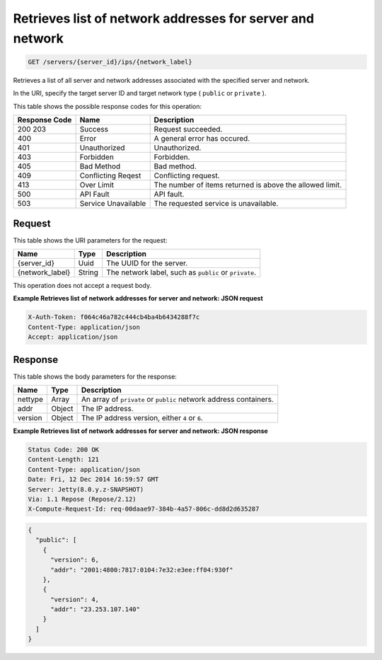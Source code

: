 
.. THIS OUTPUT IS GENERATED FROM THE WADL. DO NOT EDIT.

.. _get-retrieves-list-of-network-addresses-for-server-and-network-servers-server-id-ips-network-label:

Retrieves list of network addresses for server and network
^^^^^^^^^^^^^^^^^^^^^^^^^^^^^^^^^^^^^^^^^^^^^^^^^^^^^^^^^^^^^^^^^^^^^^^^^^^^^^^^

.. code::

    GET /servers/{server_id}/ips/{network_label}

Retrieves a list of all server and network addresses associated with the specified server 				and network.

In the URI, specify the target server ID and target network type ( ``public`` or ``private`` ).



This table shows the possible response codes for this operation:


+--------------------------+-------------------------+-------------------------+
|Response Code             |Name                     |Description              |
+==========================+=========================+=========================+
|200 203                   |Success                  |Request succeeded.       |
+--------------------------+-------------------------+-------------------------+
|400                       |Error                    |A general error has      |
|                          |                         |occured.                 |
+--------------------------+-------------------------+-------------------------+
|401                       |Unauthorized             |Unauthorized.            |
+--------------------------+-------------------------+-------------------------+
|403                       |Forbidden                |Forbidden.               |
+--------------------------+-------------------------+-------------------------+
|405                       |Bad Method               |Bad method.              |
+--------------------------+-------------------------+-------------------------+
|409                       |Conflicting Reqest       |Conflicting request.     |
+--------------------------+-------------------------+-------------------------+
|413                       |Over Limit               |The number of items      |
|                          |                         |returned is above the    |
|                          |                         |allowed limit.           |
+--------------------------+-------------------------+-------------------------+
|500                       |API Fault                |API fault.               |
+--------------------------+-------------------------+-------------------------+
|503                       |Service Unavailable      |The requested service is |
|                          |                         |unavailable.             |
+--------------------------+-------------------------+-------------------------+


Request
""""""""""""""""




This table shows the URI parameters for the request:

+--------------------------+-------------------------+-------------------------+
|Name                      |Type                     |Description              |
+==========================+=========================+=========================+
|{server_id}               |Uuid                     |The UUID for the server. |
+--------------------------+-------------------------+-------------------------+
|{network_label}           |String                   |The network label, such  |
|                          |                         |as ``public`` or         |
|                          |                         |``private``.             |
+--------------------------+-------------------------+-------------------------+





This operation does not accept a request body.




**Example Retrieves list of network addresses for server and network: JSON request**


.. code::

   X-Auth-Token: f064c46a782c444cb4ba4b6434288f7c
   Content-Type: application/json
   Accept: application/json





Response
""""""""""""""""





This table shows the body parameters for the response:

+--------------------------+-------------------------+-------------------------+
|Name                      |Type                     |Description              |
+==========================+=========================+=========================+
|nettype                   |Array                    |An array of ``private``  |
|                          |                         |or ``public`` network    |
|                          |                         |address containers.      |
+--------------------------+-------------------------+-------------------------+
|addr                      |Object                   |The IP address.          |
+--------------------------+-------------------------+-------------------------+
|version                   |Object                   |The IP address version,  |
|                          |                         |either ``4`` or ``6``.   |
+--------------------------+-------------------------+-------------------------+







**Example Retrieves list of network addresses for server and network: JSON response**


.. code::

       Status Code: 200 OK
       Content-Length: 121
       Content-Type: application/json
       Date: Fri, 12 Dec 2014 16:59:57 GMT
       Server: Jetty(8.0.y.z-SNAPSHOT)
       Via: 1.1 Repose (Repose/2.12)
       X-Compute-Request-Id: req-00daae97-384b-4a57-806c-dd8d2d635287


.. code::

   {
     "public": [
       {
         "version": 6,
         "addr": "2001:4800:7817:0104:7e32:e3ee:ff04:930f"
       },
       {
         "version": 4,
         "addr": "23.253.107.140"
       }
     ]
   }




